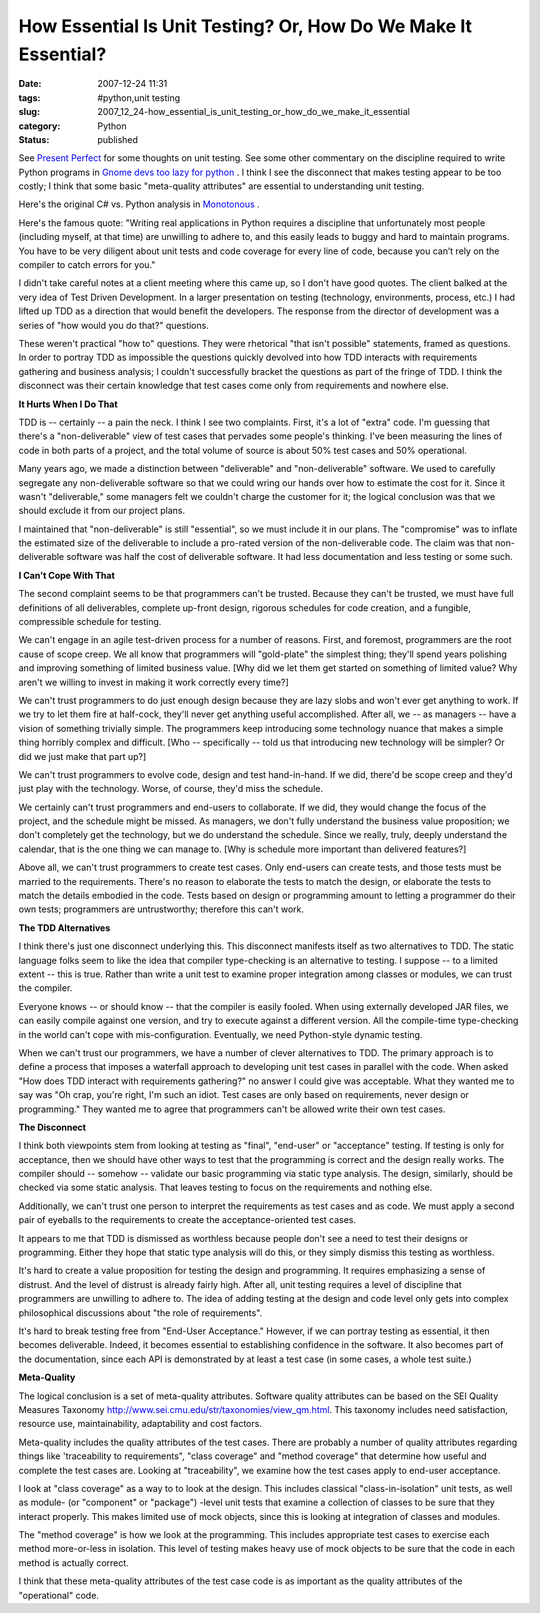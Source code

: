 How Essential Is Unit Testing?  Or, How Do We Make It Essential?
================================================================

:date: 2007-12-24 11:31
:tags: #python,unit testing
:slug: 2007_12_24-how_essential_is_unit_testing_or_how_do_we_make_it_essential
:category: Python
:status: published







See `Present Perfect <http://thomas.apestaart.org/log/?p=559>`_  for some thoughts on unit testing.   See some other commentary on the discipline required to write Python programs in `Gnome devs too lazy for python <http://panela.blog-city.com/gnome_devs_too_lazy_for_python.htm>`_ .  I think I see the disconnect that makes testing appear to be too costly; I think that some basic "meta-quality attributes" are essential to understanding unit testing.



Here's the original C# vs. Python analysis in `Monotonous <http://joeshaw.org/2007/10/28/496>`_ .



Here's the famous quote: "Writing real applications in Python requires a discipline that unfortunately most people (including myself, at that time) are unwilling to adhere to, and this easily leads to buggy and hard to maintain programs. You have to be very diligent about unit tests and code coverage for every line of code, because you can’t rely on the compiler to catch errors for you."



I didn't take careful notes at a client meeting where this came up, so I don't have good quotes.  The client balked at the very idea of Test Driven Development.  In a larger presentation on testing (technology, environments, process, etc.) I had lifted up TDD as a direction that would benefit the developers.  The response from the director of development was a series of "how would you do that?" questions.  



These weren't practical "how to" questions.  They were rhetorical "that isn't possible" statements, framed as questions.  In order to portray TDD as impossible the questions quickly devolved into how TDD interacts with requirements gathering and business analysis; I couldn't successfully bracket the questions as part of the fringe of TDD.  I think the disconnect was their certain knowledge that test cases come only from requirements and nowhere else.



:strong:`It Hurts When I Do That` 



TDD is -- certainly -- a pain the neck.  I think I see two complaints.  First, it's a lot of "extra" code.  I'm guessing that there's a "non-deliverable" view of test cases that pervades some people's thinking.  I've been measuring the lines of code in both parts of a project, and the total volume of source is about 50% test cases and 50% operational.



Many years ago, we made a distinction between "deliverable" and "non-deliverable" software.  We used to carefully segregate any non-deliverable software so that we could wring our hands over how to estimate the cost for it.  Since it wasn't "deliverable," some managers felt we couldn't charge the customer for it; the logical conclusion was that we should exclude it from our project plans.



I maintained that "non-deliverable" is still "essential", so we must include it in our plans.  The "compromise" was to inflate the estimated size of the deliverable to include a pro-rated version of the non-deliverable code.  The claim was that non-deliverable software was half the cost of deliverable software.  It had less documentation and less testing or some such.



:strong:`I Can't Cope With That` 



The second complaint seems to be that programmers can't be trusted.  Because they can't be trusted, we must have full definitions of all deliverables, complete up-front design, rigorous schedules for code creation, and a fungible, compressible schedule for testing.



We can't engage in an agile test-driven process for a number of reasons.  First, and foremost, programmers are the root cause of scope creep.  We all know that programmers will "gold-plate" the simplest thing; they'll spend years polishing and improving something of limited business value.  [Why did we let them get started on something of limited value?  Why aren't we willing to invest in making it work correctly every time?]



We can't trust programmers to do just enough design because they are lazy slobs and won't ever get anything to work.  If we try to let them fire at half-cock, they'll never get anything useful accomplished. After all, we -- as managers -- have a vision of something trivially simple.  The programmers keep introducing some technology nuance that makes a simple thing horribly complex and difficult.  [Who -- specifically -- told us that introducing new technology will be simpler?  Or did we just make that part up?]



We can't trust programmers to evolve code, design and test hand-in-hand.  If we did, there'd be scope creep and they'd just play with the technology.  Worse, of course, they'd miss the schedule.



We certainly can't trust programmers and end-users to collaborate.  If we did, they would change the focus of the project, and the schedule might be missed.  As managers, we don't fully understand the business value proposition; we don't completely get the technology, but we do understand the schedule.  Since we really, truly, deeply understand the calendar, that is the one thing we can manage to.  [Why is schedule more important than delivered features?]



Above all, we can't trust programmers to create test cases.  Only end-users can create tests, and those tests must be married to the requirements.  There's no reason to elaborate the tests to match the design, or elaborate the tests to match the details embodied in the code.  Tests based on design or programming amount to letting a programmer do their own tests; programmers are untrustworthy; therefore this can't work.



:strong:`The TDD Alternatives` 



I think there's just one disconnect underlying this.  This disconnect manifests itself as two alternatives to TDD.  The static language folks seem to like the idea that compiler type-checking is an alternative to testing.  I suppose -- to a limited extent -- this is true.  Rather than write a unit test to examine proper integration among classes or modules, we can trust the compiler.



Everyone knows -- or should know -- that the compiler is easily fooled.  When using externally developed JAR files, we can easily compile against one version, and try to execute against a different version.  All the compile-time type-checking in the world can't cope with mis-configuration.  Eventually, we need Python-style dynamic testing.



When we can't trust our programmers, we have a number of clever alternatives to TDD.  The primary approach is to define a process that imposes a waterfall approach to developing unit test cases in parallel with the code.  When asked "How does TDD interact with requirements gathering?" no answer I could give was acceptable.  What they wanted me to say was "Oh crap, you're right, I'm such an idiot.  Test cases are only based on requirements, never design or programming."  They wanted me to agree that programmers can't be allowed write their own test cases.



:strong:`The Disconnect` 



I think both viewpoints stem from looking at testing as "final", "end-user" or "acceptance" testing.  If testing is only for acceptance, then we should have other ways to test that the programming is correct and the design really works.  The compiler should -- somehow -- validate our basic programming via static type analysis.  The design, similarly, should be checked via some static analysis.  That leaves testing to focus on the requirements and nothing else.



Additionally, we can't trust one person to interpret the requirements as test cases and as code.  We must apply a second pair of eyeballs to the requirements to create the acceptance-oriented test cases.  



It appears to me that TDD is dismissed as worthless because people don't see a need to test their designs or programming.  Either they hope that static type analysis will do this, or they simply dismiss this testing as worthless.



It's hard to create a value proposition for testing the design and programming.  It requires emphasizing a sense of distrust.  And the level of distrust is already fairly high.  After all, unit testing requires a level of discipline that programmers are unwilling to adhere to.  The idea of adding testing at the design and code level only gets into complex philosophical discussions about "the role of requirements".



It's hard to break testing free from "End-User Acceptance."  However, if we can portray testing as essential, it then becomes deliverable.  Indeed, it becomes essential to establishing confidence in the software.  It also becomes part of the documentation, since each API is demonstrated by at least a test case (in some cases, a whole test suite.)



:strong:`Meta-Quality` 



The logical conclusion is a set of meta-quality attributes.  Software quality attributes can be based on the SEI Quality Measures Taxonomy http://www.sei.cmu.edu/str/taxonomies/view_qm.html.  This taxonomy includes need satisfaction, resource use, maintainability, adaptability and cost factors.



Meta-quality includes the quality attributes of the test cases.  There are probably a number of quality attributes regarding things like 'traceability to requirements", "class coverage" and "method coverage" that determine how useful and complete the test cases are.  Looking at "traceability", we examine how the test cases apply to end-user acceptance. 



I look at "class coverage" as  a way to to look at the design.  This includes classical "class-in-isolation" unit tests, as well as module- (or "component" or "package") -level unit tests that examine a collection of classes to be sure that they interact properly.  This makes limited use of mock objects, since this is looking at integration of classes and modules.



The "method coverage" is how we look at the programming.  This includes appropriate test cases to exercise each method more-or-less in isolation.  This level of testing makes heavy use of mock objects to be sure that the code in each method is actually correct.



I think that these meta-quality attributes of the test case code is as important as the quality attributes of the "operational" code.





